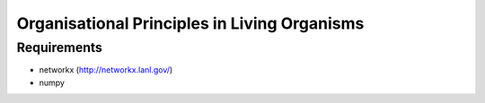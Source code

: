 =============================================
Organisational Principles in Living Organisms
=============================================


Requirements
------------

* networkx (http://networkx.lanl.gov/)
* numpy

